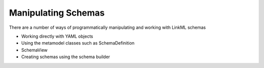 Manipulating Schemas
--------------------

There are a number of ways of programmatically manipulating and working with LinkML schemas

- Working directly with YAML objects
- Using the metamodel classes such as SchemaDefinition
- SchemaView
- Creating schemas using the schema builder
